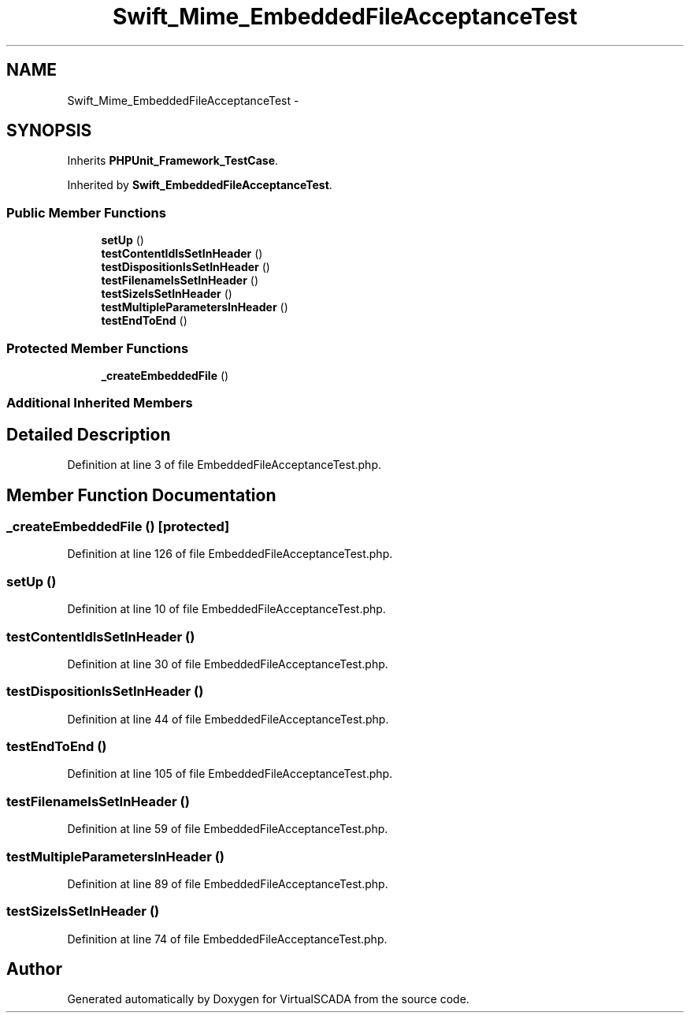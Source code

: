 .TH "Swift_Mime_EmbeddedFileAcceptanceTest" 3 "Tue Apr 14 2015" "Version 1.0" "VirtualSCADA" \" -*- nroff -*-
.ad l
.nh
.SH NAME
Swift_Mime_EmbeddedFileAcceptanceTest \- 
.SH SYNOPSIS
.br
.PP
.PP
Inherits \fBPHPUnit_Framework_TestCase\fP\&.
.PP
Inherited by \fBSwift_EmbeddedFileAcceptanceTest\fP\&.
.SS "Public Member Functions"

.in +1c
.ti -1c
.RI "\fBsetUp\fP ()"
.br
.ti -1c
.RI "\fBtestContentIdIsSetInHeader\fP ()"
.br
.ti -1c
.RI "\fBtestDispositionIsSetInHeader\fP ()"
.br
.ti -1c
.RI "\fBtestFilenameIsSetInHeader\fP ()"
.br
.ti -1c
.RI "\fBtestSizeIsSetInHeader\fP ()"
.br
.ti -1c
.RI "\fBtestMultipleParametersInHeader\fP ()"
.br
.ti -1c
.RI "\fBtestEndToEnd\fP ()"
.br
.in -1c
.SS "Protected Member Functions"

.in +1c
.ti -1c
.RI "\fB_createEmbeddedFile\fP ()"
.br
.in -1c
.SS "Additional Inherited Members"
.SH "Detailed Description"
.PP 
Definition at line 3 of file EmbeddedFileAcceptanceTest\&.php\&.
.SH "Member Function Documentation"
.PP 
.SS "_createEmbeddedFile ()\fC [protected]\fP"

.PP
Definition at line 126 of file EmbeddedFileAcceptanceTest\&.php\&.
.SS "setUp ()"

.PP
Definition at line 10 of file EmbeddedFileAcceptanceTest\&.php\&.
.SS "testContentIdIsSetInHeader ()"

.PP
Definition at line 30 of file EmbeddedFileAcceptanceTest\&.php\&.
.SS "testDispositionIsSetInHeader ()"

.PP
Definition at line 44 of file EmbeddedFileAcceptanceTest\&.php\&.
.SS "testEndToEnd ()"

.PP
Definition at line 105 of file EmbeddedFileAcceptanceTest\&.php\&.
.SS "testFilenameIsSetInHeader ()"

.PP
Definition at line 59 of file EmbeddedFileAcceptanceTest\&.php\&.
.SS "testMultipleParametersInHeader ()"

.PP
Definition at line 89 of file EmbeddedFileAcceptanceTest\&.php\&.
.SS "testSizeIsSetInHeader ()"

.PP
Definition at line 74 of file EmbeddedFileAcceptanceTest\&.php\&.

.SH "Author"
.PP 
Generated automatically by Doxygen for VirtualSCADA from the source code\&.
